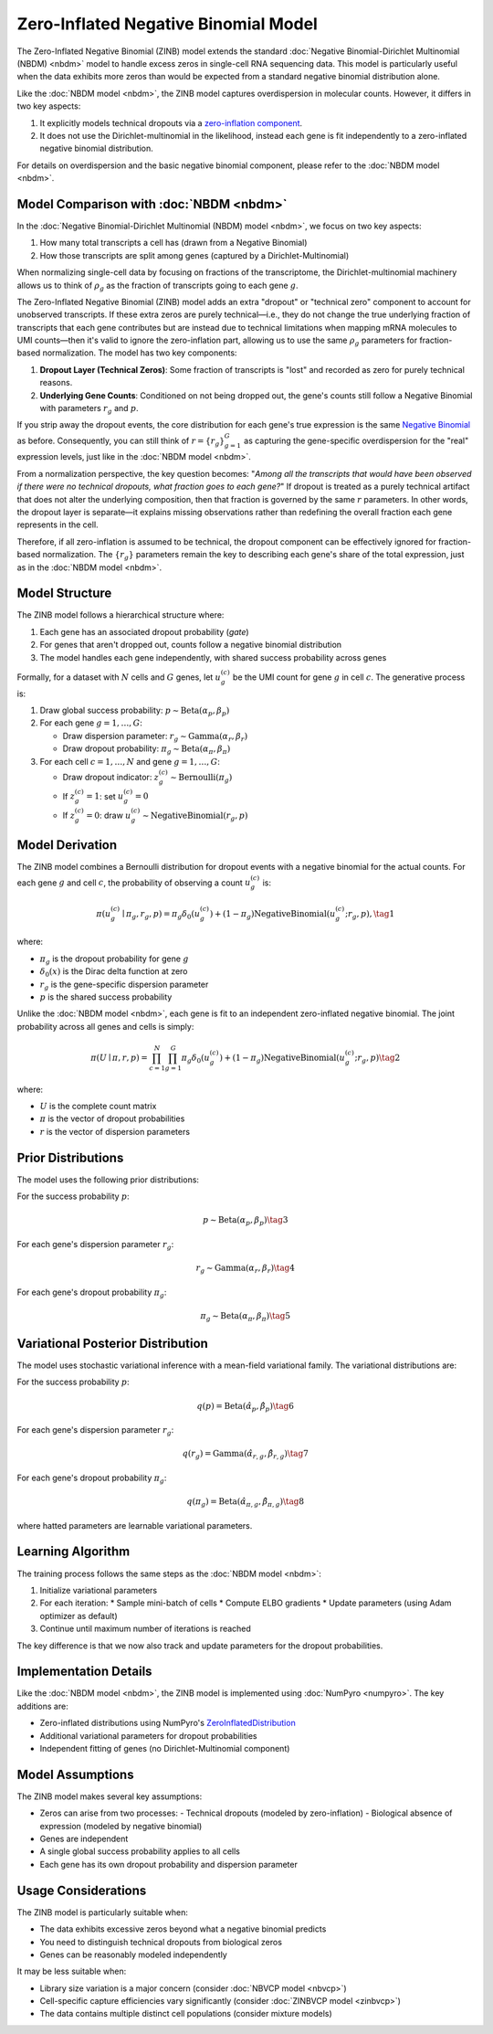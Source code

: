 Zero-Inflated Negative Binomial Model
=====================================

The Zero-Inflated Negative Binomial (ZINB) model extends the standard
:doc:`Negative Binomial-Dirichlet Multinomial (NBDM) <nbdm>` model to handle
excess zeros in single-cell RNA sequencing data. This model is particularly
useful when the data exhibits more zeros than would be expected from a standard
negative binomial distribution alone.

Like the :doc:`NBDM model <nbdm>`, the ZINB model captures overdispersion in
molecular counts. However, it differs in two key aspects:

1. It explicitly models technical dropouts via a `zero-inflation component
   <https://en.wikipedia.org/wiki/Zero-inflated_model>`_.
2. It does not use the Dirichlet-multinomial in the likelihood, instead each
   gene is fit independently to a zero-inflated negative binomial distribution.

For details on overdispersion and the basic negative binomial component, please
refer to the :doc:`NBDM model <nbdm>`.

Model Comparison with :doc:`NBDM <nbdm>`
--------------------------

In the :doc:`Negative Binomial-Dirichlet Multinomial (NBDM) model <nbdm>`, we
focus on two key aspects:

1. How many total transcripts a cell has (drawn from a Negative Binomial)
2. How those transcripts are split among genes (captured by a
   Dirichlet-Multinomial)

When normalizing single-cell data by focusing on fractions of the transcriptome,
the Dirichlet-multinomial machinery allows us to think of :math:`\rho_g` as the
fraction of transcripts going to each gene :math:`g`.

The Zero-Inflated Negative Binomial (ZINB) model adds an extra "dropout" or
"technical zero" component to account for unobserved transcripts. If these extra
zeros are purely technical—i.e., they do not change the true underlying fraction
of transcripts that each gene contributes but are instead due to technical
limitations when mapping mRNA molecules to UMI counts—then it's valid to ignore
the zero-inflation part, allowing us to use the same :math:`\rho_g` parameters
for fraction-based normalization. The model has two key components:

1. **Dropout Layer (Technical Zeros)**: Some fraction of transcripts is "lost"
   and recorded as zero for purely technical reasons.
2. **Underlying Gene Counts**: Conditioned on not being dropped out, the gene's
   counts still follow a Negative Binomial with parameters :math:`r_g` and
   :math:`p`.

If you strip away the dropout events, the core distribution for each gene's true
expression is the same `Negative Binomial
<https://en.wikipedia.org/wiki/Negative_binomial_distribution>`_ as before.
Consequently, you can still think of :math:`\underline{r} = \{r_g\}_{g=1}^G` as
capturing the gene-specific overdispersion for the "real" expression levels,
just like in the :doc:`NBDM model <nbdm>`.

From a normalization perspective, the key question becomes: "*Among all the
transcripts that would have been observed if there were no technical dropouts,
what fraction goes to each gene?*" If dropout is treated as a purely technical
artifact that does not alter the underlying composition, then that fraction is
governed by the same :math:`\underline{r}` parameters. In other words, the
dropout layer is separate—it explains missing observations rather than
redefining the overall fraction each gene represents in the cell.

Therefore, if all zero-inflation is assumed to be technical, the dropout
component can be effectively ignored for fraction-based normalization. The
:math:`\{r_g\}` parameters remain the key to describing each gene's share of the
total expression, just as in the :doc:`NBDM model <nbdm>`.

Model Structure
---------------

The ZINB model follows a hierarchical structure where:

1. Each gene has an associated dropout probability (`gate`)
2. For genes that aren't dropped out, counts follow a negative binomial
   distribution
3. The model handles each gene independently, with shared success probability
   across genes

Formally, for a dataset with :math:`N` cells and :math:`G` genes, let
:math:`u_{g}^{(c)}` be the UMI count for gene :math:`g` in cell :math:`c`. The
generative process is:

1. Draw global success probability: :math:`p \sim \text{Beta}(\alpha_p,
   \beta_p)`
2. For each gene :math:`g = 1,\ldots,G`:
   
   * Draw dispersion parameter: :math:`r_g \sim \text{Gamma}(\alpha_r, \beta_r)`
   * Draw dropout probability: :math:`\pi_g \sim \text{Beta}(\alpha_{\pi},
     \beta_{\pi})`

3. For each cell :math:`c = 1,\ldots,N` and gene :math:`g = 1,\ldots,G`:
   
   * Draw dropout indicator: :math:`z_g^{(c)} \sim \text{Bernoulli}(\pi_g)`
   * If :math:`z_g^{(c)} = 1`: set :math:`u_g^{(c)} = 0`
   * If :math:`z_g^{(c)} = 0`: draw :math:`u_g^{(c)} \sim
     \text{NegativeBinomial}(r_g, p)`

Model Derivation
---------------

The ZINB model combines a Bernoulli distribution for dropout events with a
negative binomial for the actual counts. For each gene :math:`g` and cell
:math:`c`, the probability of observing a count :math:`u_g^{(c)}` is:

.. math::
   \pi(u_g^{(c)} \mid \pi_g, r_g, p) = 
   \pi_g \delta_{0}(u_g^{(c)}) + (1-\pi_g)
   \text{NegativeBinomial}(u_g^{(c)}; r_g, p),
   \tag{1}

where:

* :math:`\pi_g` is the dropout probability for gene :math:`g`
* :math:`\delta_{0}(x)` is the Dirac delta function at zero
* :math:`r_g` is the gene-specific dispersion parameter
* :math:`p` is the shared success probability

Unlike the :doc:`NBDM model <nbdm>`, each gene is fit to an independent
zero-inflated negative binomial. The joint probability across all genes and
cells is simply:

.. math::
   \pi(\underline{\underline{U}} \mid \underline{\pi}, \underline{r}, p) = 
   \prod_{c=1}^N \prod_{g=1}^G \pi_g \delta_{0}(u_g^{(c)}) + (1-\pi_g)
   \text{NegativeBinomial}(u_g^{(c)}; r_g, p)
   \tag{2}

where:

* :math:`\underline{\underline{U}}` is the complete count matrix
* :math:`\underline{\pi}` is the vector of dropout probabilities
* :math:`\underline{r}` is the vector of dispersion parameters

Prior Distributions
------------------

The model uses the following prior distributions:

For the success probability :math:`p`:

.. math::
   p \sim \text{Beta}(\alpha_p, \beta_p)
   \tag{3}

For each gene's dispersion parameter :math:`r_g`:

.. math::
   r_g \sim \text{Gamma}(\alpha_r, \beta_r)
   \tag{4}

For each gene's dropout probability :math:`\pi_g`:

.. math::
   \pi_g \sim \text{Beta}(\alpha_{\pi}, \beta_{\pi})
   \tag{5}

Variational Posterior Distribution
----------------------------------

The model uses stochastic variational inference with a mean-field variational
family. The variational distributions are:

For the success probability :math:`p`:

.. math::
   q(p) = \text{Beta}(\hat{\alpha}_p, \hat{\beta}_p)
   \tag{6}

For each gene's dispersion parameter :math:`r_g`:

.. math::
   q(r_g) = \text{Gamma}(\hat{\alpha}_{r,g}, \hat{\beta}_{r,g})
   \tag{7}

For each gene's dropout probability :math:`\pi_g`:

.. math::
   q(\pi_g) = \text{Beta}(\hat{\alpha}_{\pi,g}, \hat{\beta}_{\pi,g})
   \tag{8}

where hatted parameters are learnable variational parameters.

Learning Algorithm
------------------

The training process follows the same steps as the :doc:`NBDM model
<nbdm>`:

1. Initialize variational parameters
2. For each iteration:
   * Sample mini-batch of cells
   * Compute ELBO gradients
   * Update parameters (using Adam optimizer as default)
3. Continue until maximum number of iterations is reached

The key difference is that we now also track and update parameters for the
dropout probabilities.

Implementation Details
--------------------

Like the :doc:`NBDM model <nbdm>`, the ZINB model is implemented using
:doc:`NumPyro <numpyro>`. The key additions are:

* Zero-inflated distributions using NumPyro's `ZeroInflatedDistribution
  <https://num.pyro.ai/en/stable/distributions.html#zeroinflateddistribution>`_
* Additional variational parameters for dropout probabilities
* Independent fitting of genes (no Dirichlet-Multinomial component)

Model Assumptions
-----------------

The ZINB model makes several key assumptions:

* Zeros can arise from two processes:
  - Technical dropouts (modeled by zero-inflation)
  - Biological absence of expression (modeled by negative binomial)
* Genes are independent
* A single global success probability applies to all cells
* Each gene has its own dropout probability and dispersion parameter

Usage Considerations
--------------------

The ZINB model is particularly suitable when:

* The data exhibits excessive zeros beyond what a negative binomial predicts
* You need to distinguish technical dropouts from biological zeros
* Genes can be reasonably modeled independently

It may be less suitable when:

* Library size variation is a major concern (consider :doc:`NBVCP model
  <nbvcp>`)
* Cell-specific capture efficiencies vary significantly (consider
  :doc:`ZINBVCP model <zinbvcp>`)
* The data contains multiple distinct cell populations (consider mixture models)